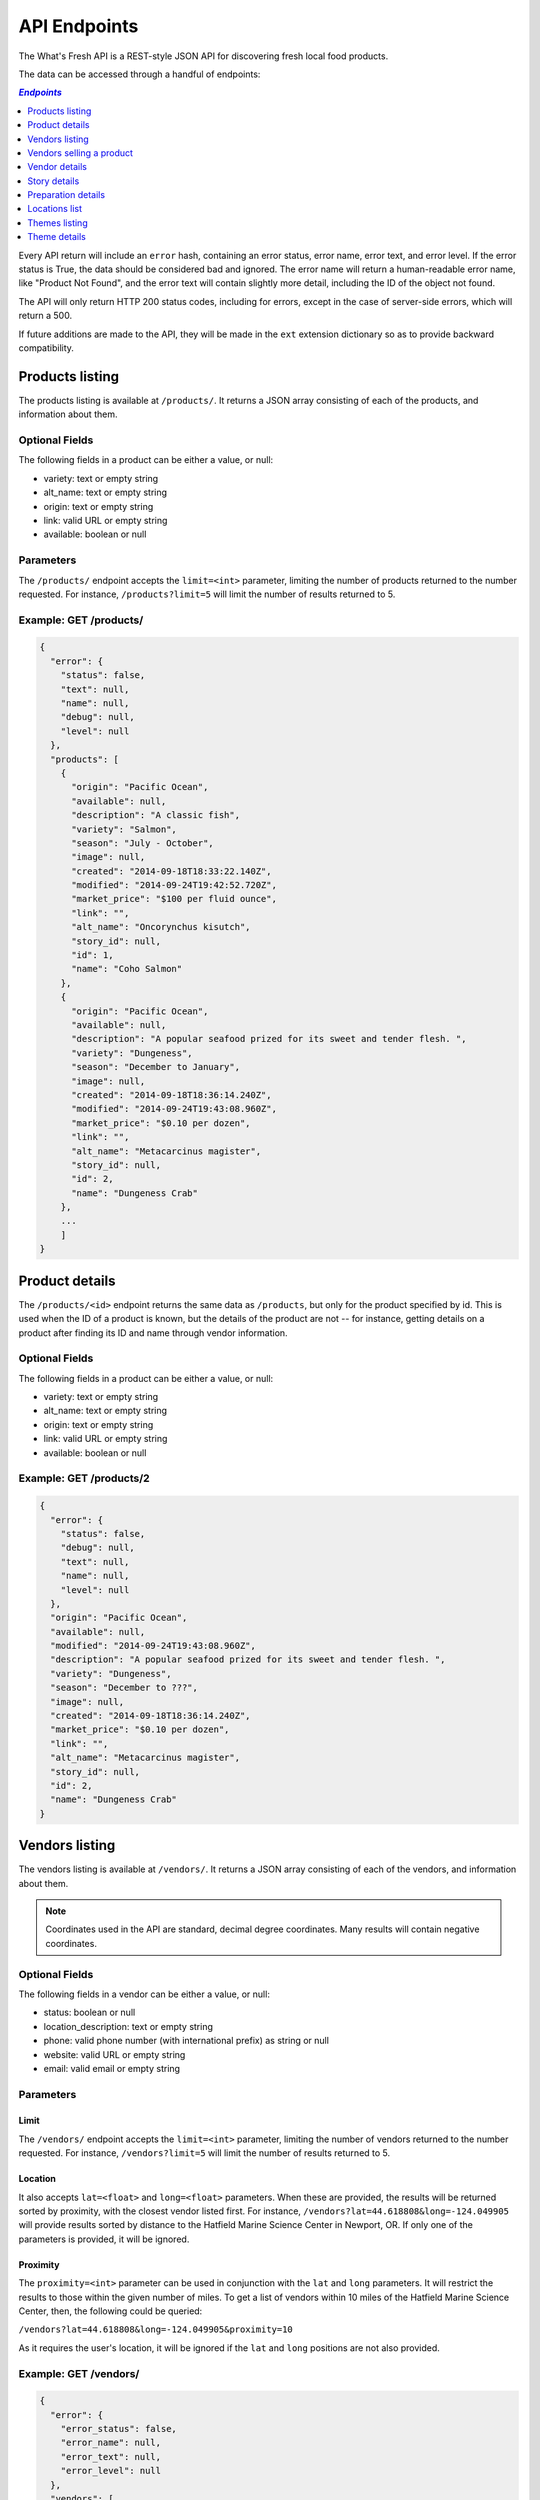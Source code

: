 .. _api:

API Endpoints
=============

The What's Fresh API is a REST-style JSON API for discovering fresh
local food products.

The data can be accessed through a handful of endpoints:

.. contents:: `Endpoints`
   :depth: 1
   :local:

Every API return will include an ``error`` hash, containing an error status,
error name, error text, and error level. If the error status is True, the data
should be considered bad and ignored. The error name will return a
human-readable error name, like "Product Not Found", and the error text will
contain slightly more detail, including the ID of the object not found.

The API will only return HTTP 200 status codes, including for errors, except
in the case of server-side errors, which will return a 500.

If future additions are made to the API, they will be made in the ``ext``
extension dictionary so as to provide backward compatibility.

Products listing
----------------

The products listing is available at ``/products/``. It returns a JSON array
consisting of each of the products, and information about them.

Optional Fields
^^^^^^^^^^^^^^^

The following fields in a product can be either a value, or null:

* variety: text or empty string
* alt_name: text or empty string
* origin: text or empty string
* link: valid URL or empty string
* available: boolean or null

Parameters
^^^^^^^^^^

The ``/products/`` endpoint accepts the ``limit=<int>`` parameter, limiting the
number of products returned to the number requested. For instance,
``/products?limit=5`` will limit the number of results returned to 5.

Example: GET /products/
^^^^^^^^^^^^^^^^^^^^^^^

.. code-block:: javascript

    {
      "error": {
        "status": false,
        "text": null,
        "name": null,
        "debug": null,
        "level": null
      },
      "products": [
        {
          "origin": "Pacific Ocean",
          "available": null,
          "description": "A classic fish",
          "variety": "Salmon",
          "season": "July - October",
          "image": null,
          "created": "2014-09-18T18:33:22.140Z",
          "modified": "2014-09-24T19:42:52.720Z",
          "market_price": "$100 per fluid ounce",
          "link": "",
          "alt_name": "Oncorynchus kisutch",
          "story_id": null,
          "id": 1,
          "name": "Coho Salmon"
        },
        {
          "origin": "Pacific Ocean",
          "available": null,
          "description": "A popular seafood prized for its sweet and tender flesh. ",
          "variety": "Dungeness",
          "season": "December to January",
          "image": null,
          "created": "2014-09-18T18:36:14.240Z",
          "modified": "2014-09-24T19:43:08.960Z",
          "market_price": "$0.10 per dozen",
          "link": "",
          "alt_name": "Metacarcinus magister",
          "story_id": null,
          "id": 2,
          "name": "Dungeness Crab"
        },
        ...
        ]
    }


Product details
---------------

The ``/products/<id>`` endpoint returns the same data as ``/products``, but
only for the product specified by id. This is used when the ID of a product is
known, but the details of the product are not -- for instance, getting details
on a product after finding its ID and name through vendor information.

Optional Fields
^^^^^^^^^^^^^^^

The following fields in a product can be either a value, or null:

* variety: text or empty string
* alt_name: text or empty string
* origin: text or empty string
* link: valid URL or empty string
* available: boolean or null

Example: GET /products/2
^^^^^^^^^^^^^^^^^^^^^^^^

.. code-block:: javascript

    {
      "error": {
        "status": false,
        "debug": null,
        "text": null,
        "name": null,
        "level": null
      },
      "origin": "Pacific Ocean",
      "available": null,
      "modified": "2014-09-24T19:43:08.960Z",
      "description": "A popular seafood prized for its sweet and tender flesh. ",
      "variety": "Dungeness",
      "season": "December to ???",
      "image": null,
      "created": "2014-09-18T18:36:14.240Z",
      "market_price": "$0.10 per dozen",
      "link": "",
      "alt_name": "Metacarcinus magister",
      "story_id": null,
      "id": 2,
      "name": "Dungeness Crab"
    }

Vendors listing
----------------

The vendors listing is available at ``/vendors/``. It returns a JSON array
consisting of each of the vendors, and information about them.

.. note:: Coordinates used in the API are standard, decimal degree coordinates. Many results will contain negative coordinates.

Optional Fields
^^^^^^^^^^^^^^^

The following fields in a vendor can be either a value, or null:

* status: boolean or null
* location_description: text or empty string
* phone: valid phone number (with international prefix) as string or null
* website: valid URL or empty string
* email: valid email or empty string

Parameters
^^^^^^^^^^

Limit
"""""

The ``/vendors/`` endpoint accepts the ``limit=<int>`` parameter, limiting the
number of vendors returned to the number requested. For instance,
``/vendors?limit=5`` will limit the number of results returned to 5.

Location
""""""""

It also accepts ``lat=<float>`` and ``long=<float>`` parameters. When these are
provided, the results will be returned sorted by proximity, with the closest
vendor listed first. For instance, ``/vendors?lat=44.618808&long=-124.049905``
will provide results sorted by distance to the Hatfield Marine Science Center
in Newport, OR. If only one of the parameters is provided, it will be ignored.

Proximity
"""""""""

The ``proximity=<int>`` parameter can be used in conjunction
with the ``lat`` and ``long`` parameters. It will restrict the results to those
within the given number of miles. To get a list of vendors within 10 miles of
the Hatfield Marine Science Center, then, the following could  be queried:

``/vendors?lat=44.618808&long=-124.049905&proximity=10``

As it requires the user's location, it will
be ignored if the ``lat`` and ``long`` positions are not also provided.

Example: GET /vendors/
^^^^^^^^^^^^^^^^^^^^^^

.. code-block:: javascript

    {
      "error": {
        "error_status": false,
        "error_name": null,
        "error_text": null,
        "error_level": null
      },
      "vendors": [
        {
          "status": null,
          "city": "Newport",
          "website": "",
          "modified": "2014-09-24T19:55:16.085Z",
          "description": "A local tuna provider.",
          "zip": "97365",
          "created": "2014-09-23T23:52:51.484Z",
          "story_id": 1,
          "ext": {
          },
          "location_description": "",
          "email": "",
          "hours": "",
          "phone": null,
          "state": "Oregon",
          "street": "1398 SW Bay St",
          "products": [
            {
              "preparation": "Filet",
              "preparation_id": 3,
              "product_id": 3,
              "name": "Albacore Tuna"
            }
          ],
          "lng": 44.6266099,
          "lat": -124.0565731,
          "contact_name": "Todd Sherman",
          "id": 2,
          "name": "Todd's Tuna Farm"
        },
        {
          "status": true,
          "city": "Gold Beach",
          "website": "",
          "modified": "2014-09-24T20:49:33.156Z",
          "description": "Best shark meat in the west.",
          "zip": "97444",
          "created": "2014-09-23T23:59:20.016Z",
          "story_id": 1,
          "ext": {
          },
          "location_description": "",
          "email": "",
          "hours": "",
          "phone": null,
          "state": "Oregon",
          "street": "29985 Harbor Way",
          "products": [
            {
              "preparation": "Live",
              "preparation_id": 1,
              "product_id": 5,
              "name": "Leopard Shark"
            }
          ],
          "lng": 42.4210811,
          "lat": -124.4179554,
          "contact_name": "James Renolds",
          "id": 3,
          "name": "The Shark Shop"
        },
        ...
      ]
    }

Vendors selling a product
-------------------------

If a user wants to know which vendors are selling a given product, the
``/vendors/products/<id>`` endpoint should be used. This endpoint returns
a list of all vendors selling the product given by the ID in the same format
as the ``/vendors/`` endpoint.

Optional Fields
^^^^^^^^^^^^^^^

The following fields in a vendor can be either a value, or null:

* status: boolean or null
* location_description: text or empty string
* phone: valid phone number (with international prefix) as string or null
* website: valid URL or empty string
* email: valid email or empty string

Parameters
^^^^^^^^^^

Limit
"""""

The ``/vendors/products`` endpoint accepts the ``limit`` parameter, limiting
the number of vendors returned to the number requested. For instance,
``/vendors/products/3?limit=5`` will limit the number of results returned to 5.

Location
""""""""

It also accepts ``lat=<float>`` and ``long=<float>`` parameters. When these are
provided, the results will be returned sorted by proximity, with the closest
vendor listed first. For instance, ``/vendors/products/3?lat=44.618808&long=-124.049905``
will provide results sorted by distance to the Hatfield Marine Science Center
in Newport, OR. If only one of the parameters is provided, it will be ignored.

Proximity
"""""""""

The ``proximity=<int>`` parameter can be used in conjunction
with the ``lat`` and ``long`` parameters. It will restrict the results to those
within the given number of miles. To get a list of vendors selling the product
with ID #3 within 10 miles of the Hatfield Marine Science Center, the
following could  be queried:

``/vendors/products/3?lat=44.618808&long=-124.049905&proximity=10``

As it requires the user's location, it will
be ignored if the ``lat`` and ``long`` positions are not also provided.

Example: GET /vendors/products/3
^^^^^^^^^^^^^^^^^^^^^^^^^^^^^^^^

.. code-block:: javascript

    {
      "error": {
        "error_status": false,
        "error_name": null,
        "error_text": null,
        "error_level": null
      },
    {
      "vendors": [
        {
          "status": null,
          "city": "Newport",
          "website": "",
          "modified": "2014-09-24T19:55:16.085Z",
          "description": "A local tuna provider.",
          "zip": "97365",
          "created": "2014-09-23T23:52:51.484Z",
          "story_id": 1,
          "ext": {
          },
          "location_description": "",
          "email": "",
          "hours": "",
          "phone": null,
          "state": "Oregon",
          "street": "1398 SW Bay St",
          "products": [
            {
              "preparation": "Filet",
              "preparation_id": 3,
              "product_id": 3,
              "name": "Albacore Tuna"
            }
          ],
          "lng": 44.6266099,
          "lat": -124.0565731,
          "contact_name": "Todd Sherman",
          "id": 2,
          "name": "Todd's Tuna Farm"
        },
        {
          "status": null,
          "city": "Waldport",
          "website": "",
          "modified": "2014-09-24T20:50:37.652Z",
          "description": "The freshest seafood in Waldport.",
          "zip": "97394",
          "created": "2014-09-24T00:06:43.426Z",
          "story_id": 1,
          "ext": {
          },
          "location_description": "",
          "email": "",
          "hours": "",
          "phone": null,
          "state": "Oregon",
          "street": "98 NW Alsea Bay Dr",
          "products": [
            {
              "preparation": "Live",
              "preparation_id": 1,
              "product_id": 7,
              "name": "Savory Clam"
            },
            {
              "preparation": "Filet",
              "preparation_id": 3,
              "product_id": 3,
              "name": "Albacore Tuna"
            }
          ],
          "lng": 44.4269468,
          "lat": -124.0792542,
          "contact_name": "Carlos Molena",
          "id": 4,
          "name": "Waterfront Seafood Shop"
        }
        ]
    }

Vendor details
---------------

The ``/vendors/<id>`` endpoint returns the same data as ``/vendors``, but
only for the vendor specified by id. This is used when the ID of a vendor is
known, but the details of the vendor are not -- for instance, getting details
on a vendor after finding its ID and name through the vendors-for-product list.

Optional Fields
^^^^^^^^^^^^^^^

The following fields in a vendor can be either a value, or null:

* status: boolean or null
* location_description: text or empty string
* phone: valid phone number (with international prefix) as string or null
* website: valid URL or empty string
* email: valid email or empty string

Example: GET /vendors/2
^^^^^^^^^^^^^^^^^^^^^^^

.. code-block:: javascript

    {
      "error": {
        "debug": null,
        "status": false,
        "text": null,
        "name": null,
        "level": null
      },
      "website": "",
      "street": "1398 SW Bay St",
      "lng": 44.6266099,
      "contact_name": "Todd Sherman",
      "city": "Newport",
      "zip": "97365",
      "story_id": 1,
      "location_description": "",
      "id": 2,
      "state": "Oregon",
      "email": "",
      "status": null,
      "modified": "2014-08-08T23:27:05.568Z",
      "description": "A local tuna provider.",
      "hours": "",
      "phone": null,
      "lat": -124.0565731,
      "name": "Todd's Tuna Farm",
      "created": "2014-08-08T23:27:05.568Z",
      "ext": {
      },
      "products": [
        {
          "preparation": "Filet",
          "preparation_id": 3,
          "product_id": 3,
          "name": "Albacore Tuna"
        }
      ]
    }

Story details
---------------

The ``/stories/<id>`` endpoint returns the same data as ``/stories``, but
only for the story specified by id. This is used when the ID of a vendor is
known, but the details of the story are not.

Optional Fields
^^^^^^^^^^^^^^^

The following fields in a vendor can be either a value, or null:

* images: this field may be an empty list
* videos: this field may be an empty list

Any of the text fields may be empty strings.

Example: GET /stories/2
^^^^^^^^^^^^^^^^^^^^^^^

.. code-block:: javascript

    {
        "error": {
            "status": false,
            "text": null,
            "name": null,
            "debug": null,
            "level": null
        },
        "name": "Tuna",
        "videos": [
            {
                "caption": "A video all about tuna",
                "link": "https://www.youtube.com/watch?v=Awf45u6zrP0",
                "name": "Tuna! They rock!"
            }
        ],
        "created": "2014-08-08T23:27:05.568Z",
        "season": "Tuna can be harvested between Jultember and Januly.",
        "modified": "2014-12-04T18:31:27.319Z",
        "facts": "Tuna are a fish that can be eaten. Great in salads!",
        "ext": { },
        "products": "Canned tuna fish is pretty common.",
        "preparing": "Boil 'em, mash 'em, stick 'em in a stew",

        "images": [
            {
                "caption": "Tuna photo!",
                "link": "/media/images/tuna-fighting-catfish.jpg",
                "name": "Tuna Picture"
            },
            {
                "caption": "This is a tuna fish.",
                "link": "/media/images/tuna.jpg",
                "name": "Tuna Picture 2"
            }
        ],
        "id": 2,
        "buying": "To buy a tuna just head down to the docks.",
        "history": "Tuna have been eaten for years and years."

    }



Preparation details
-------------------

The ``/preparations/<id>`` endpoint returns the preparation details for
a given preparation ID.

Example: GET /preparations/4
^^^^^^^^^^^^^^^^^^^^^^^^^^^^

.. code-block:: javascript

    {
      "error": {
        "status": false,
        "debug": null,
        "text": null,
        "name": null,
        "level": null
      },
      "name": "Smoked",
      "description": "Thats dense stuff, tastes like forest fire.",
      "additional_info": "",
      "id": 4
    }

Locations list
--------------

The ``/locations/`` endpoint returns a list of all the cities this vendors
are in. Each city is given an location index, and a name. The index is not
guaranteed to stay the same.

Example: GET /locations/
^^^^^

.. code-block:: javascript

    {
      "error": {
        "status": false,
        "name": null,
        "text": null,
        "debug": null,
        "level": null
      },
      "locations": [
        {
          "location": 1,
          "name": "Gold Beach"
        },
        {
          "location": 2,
          "name": "Corvallis"
        },
        {
          "location": 3,
          "name": "Florence"
        },
        {
          "location": 4,
          "name": "Newport"
        }
      ]
    }

Themes listing
----------------

The themes listing is available at ``/themes/``. It returns a JSON array
consisting of each of the themes, and information about them.
The colors selected are sent as a RGB string.
The active theme has its active field set to Yes.

Optional Fields
^^^^^^^^^^^^^^^

The following fields in a theme can be either a value, or null:

* logo: text or empty string
* slogan: image or empty string

Parameters
^^^^^^^^^^

The ``/themes/`` endpoint accepts the ``limit=<int>`` parameter, limiting the
number of themes returned to the number requested. For instance,
``/themes?limit=5`` will limit the number of results returned to 5.

Example: GET /themes/
^^^^^^^^^^^^^^^^^^^^^^^

.. code-block:: javascript

    {
      "error": {
        "status": false,
        "text": null,
        "name": null,
        "debug": null,
        "level": null
      },
      "themes": [
        {
          videos: "Videos",
          header_color: "rgb(255, 255, 255)",
          images: "Images",
          logo: "",
          background_color: "rgb(81, 114, 133)",
          id: 1,
          foreground_color: "rgb(81, 114, 133)",
          vendors: "Vendors",
          site_title: "Oregon's Catch",
          stories: "Stories",
          preparations: "Preparations",
          vendors_slug: "vendors",
          font_color: "rgb(51, 51, 51)",
          active: "No",
          images_slug: "images",
          preparations_slug: "preparations",
          stories_slug: "stories",
          slogan: "",
          name: "Test Theme",
          products: "Products",
          videos_slug: "videos",
          products_slug: "products"
        },
        {
          videos: "Videos",
          header_color: "rgb(255, 255, 255)",
          images: "Images",
          logo: "",
          background_color: "rgb(81, 114, 133)",
          id: 2,
          foreground_color: "rgb(81, 114, 133)",
          vendors: "Vendors",
          site_title: "Oregon's Catch",
          stories: "Stories",
          preparations: "Preparations",
          vendors_slug: "vendors",
          font_color: "rgb(51, 51, 51)",
          active: "Yes",
          images_slug: "images",
          preparations_slug: "preparations",
          stories_slug: "stories",
          slogan: "",
          name: "Tony's Theme",
          products: "Products",
          videos_slug: "videos",
          products_slug: "products"
          }
        },
        ...
        ]
    }

Theme details
---------------

The ``/themes/<id>`` endpoint returns the same data as ``/themes``, but
only for the theme specified by id. This is used when the ID of a theme is
known, but the details of the theme are not.

Optional Fields
^^^^^^^^^^^^^^^

The following fields in a product can be either a value, or null:

* logo: text or empty string
* slogan: image or empty string

Example: GET /themes/2
^^^^^^^^^^^^^^^^^^^^^^^^

.. code-block:: javascript

    {
      "error": {
        "status": false,
        "debug": null,
        "text": null,
        "name": null,
        "level": null
      },
      videos: "Videos",
      header_color: "rgb(255, 255, 255)",
      images: "Images",
      logo: "",
      background_color: "rgb(81, 114, 133)",
      id: 2,
      foreground_color: "rgb(81, 114, 133)",
      vendors: "Vendors",
      site_title: "Oregon's Catch",
      stories: "Stories",
      preparations: "Preparations",
      vendors_slug: "vendors",
      font_color: "rgb(51, 51, 51)",
      active: "Yes",
      images_slug: "images",
      preparations_slug: "preparations",
      stories_slug: "stories",
      slogan: "",
      name: "Tony's Theme",
      videos_slug: "videos",
      products_slug: "products"
    }

